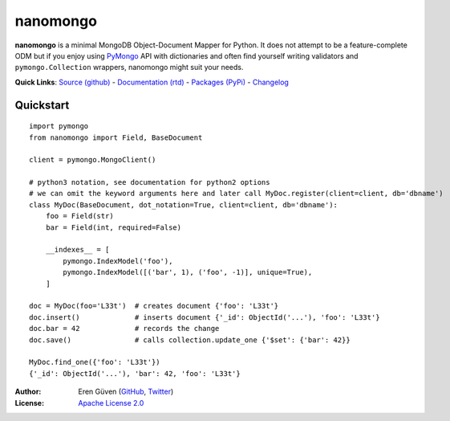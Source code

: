 =========
nanomongo
=========

.. image:: https://travis-ci.org/eguven/nanomongo.png
        :target: https://travis-ci.org/eguven/nanomongo

**nanomongo** is a minimal MongoDB Object-Document Mapper for Python. It does not attempt to be a feature-complete
ODM but if you enjoy using PyMongo_ API with dictionaries and often find yourself writing validators and
``pymongo.Collection`` wrappers, nanomongo might suit your needs.

**Quick Links**: `Source (github) <https://github.com/eguven/nanomongo>`_ - `Documentation (rtd) <https://nanomongo.readthedocs.org/>`_ - `Packages (PyPi) <https://pypi.python.org/pypi/nanomongo/>`_ - `Changelog <https://github.com/eguven/nanomongo/blob/master/CHANGELOG.md>`_

Quickstart
-----------

::

    import pymongo
    from nanomongo import Field, BaseDocument

    client = pymongo.MongoClient()

    # python3 notation, see documentation for python2 options
    # we can omit the keyword arguments here and later call MyDoc.register(client=client, db='dbname')
    class MyDoc(BaseDocument, dot_notation=True, client=client, db='dbname'):
        foo = Field(str)
        bar = Field(int, required=False)

        __indexes__ = [
            pymongo.IndexModel('foo'),
            pymongo.IndexModel([('bar', 1), ('foo', -1)], unique=True),
        ]

    doc = MyDoc(foo='L33t')  # creates document {'foo': 'L33t'}
    doc.insert()             # inserts document {'_id': ObjectId('...'), 'foo': 'L33t'}
    doc.bar = 42             # records the change
    doc.save()               # calls collection.update_one {'$set': {'bar': 42}}

    MyDoc.find_one({'foo': 'L33t'})
    {'_id': ObjectId('...'), 'bar': 42, 'foo': 'L33t'}

:Author: Eren Güven (GitHub_, Twitter_)
:License: `Apache License 2.0 <https://github.com/eguven/nanomongo/blob/master/LICENSE>`_

.. _PyMongo: https://api.mongodb.com/python/current
.. _GitHub: https://github.com/eguven
.. _Twitter: https://twitter.com/cyberfart
